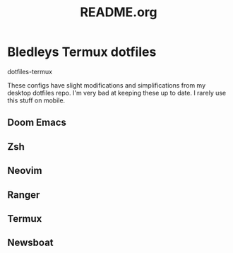#+TITLE: README.org

* Bledleys Termux dotfiles

dotfiles-termux

These configs have slight modifications and simplifications from my desktop dotfiles repo. I'm very bad at keeping these up to date. I rarely use this stuff on mobile.

** Doom Emacs

** Zsh

** Neovim

** Ranger

** Termux

** Newsboat

